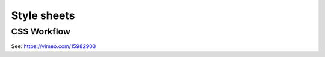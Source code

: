 .. highlight:: css

.. index:: ! CSS

.. _css:

Style sheets
============

CSS Workflow
------------
See: https://vimeo.com/15982903
